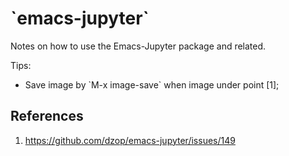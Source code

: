 
* `emacs-jupyter`

Notes on how to use the Emacs-Jupyter package and related.


Tips:
- Save image by `M-x image-save` when image under point [1];



** References

1. https://github.com/dzop/emacs-jupyter/issues/149



